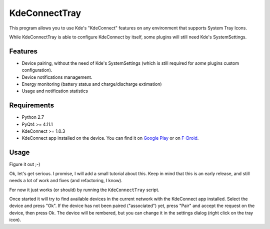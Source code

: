 KdeConnectTray
==============

This program allows you to use Kde's "KdeConnect" features on any environment 
that supports System Tray Icons.

While KdeConnectTray is able to configure KdeConnect by itself, some plugins 
will still need Kde's SystemSettings.

Features
--------

- Device pairing, without the need of Kde's SystemSettings (which is still
  required for *some* plugins custom configuration).
- Device notifications management.
- Energy monitoring (battery status and charge/discharge extimation)
- Usage and notification statistics

Requirements
------------
- Python 2.7
- PyQt4 >= 4.11.1
- KdeConnect >= 1.0.3
- KdeConnect app installed on the device. You can find it on `Google Play`_ or
  on F-Droid_.

.. _Google Play: https://play.google.com/store/apps/details?id=org.kde.kdeconnect_tp
.. _F-Droid: https://f-droid.org/repository/browse/?fdid=org.kde.kdeconnect_tp

Usage
-----

Figure it out ;-)

Ok, let's get serious. I promise, I will add a small tutorial about this.
Keep in mind that this is an early release, and still needs a lot of work and 
fixes (and refactoring, I know).

For now it just works (or should) by running the ``KdeConnectTray`` script.

Once started it will try to find available devices in the current network with 
the KdeConnect app installed. Select the device and press "Ok". If the device has
not been paired ("associated") yet, press "Pair" and accept the request on the
device, then press Ok.
The device will be rembered, but you can change it in the settings dialog (right
click on the tray icon).
